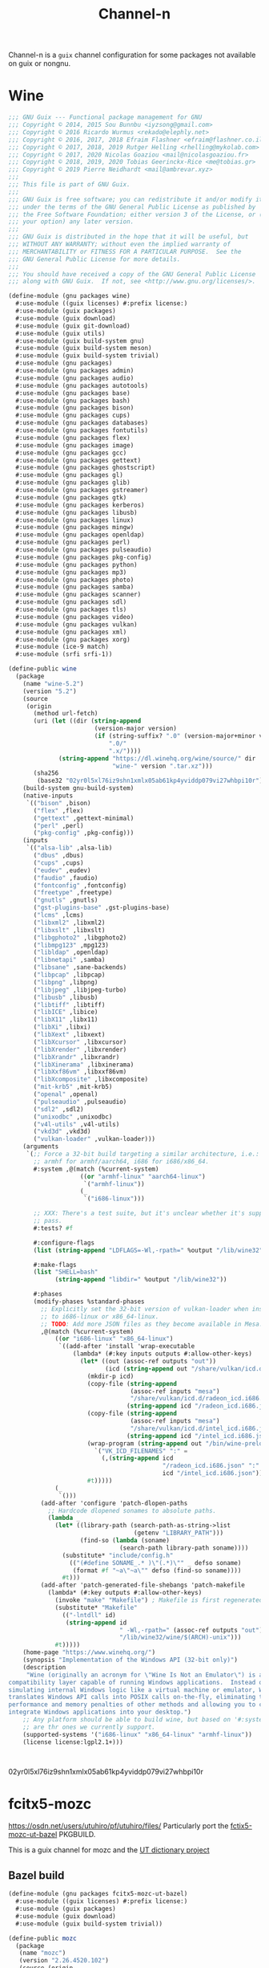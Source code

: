 #+TITLE: Channel-n
#+PROPERTY: header-args    :tangle-mode (identity #o444)
#+PROPERTY: header-args:sh :tangle-mode (identity #o555)

Channel-n is a ~guix~ channel configuration for some packages not available on guix or nongnu.

* Wine
:PROPERTIES:
:CREATED:  [2021-10-28 Thu 09:03]
:ID:       ce4b3ad0-c11f-43bc-99ec-afb2e6107798
:END:
#+begin_src scheme :tangle packages/wine.scm
;;; GNU Guix --- Functional package management for GNU
;;; Copyright © 2014, 2015 Sou Bunnbu <iyzsong@gmail.com>
;;; Copyright © 2016 Ricardo Wurmus <rekado@elephly.net>
;;; Copyright © 2016, 2017, 2018 Efraim Flashner <efraim@flashner.co.il>
;;; Copyright © 2017, 2018, 2019 Rutger Helling <rhelling@mykolab.com>
;;; Copyright © 2017, 2020 Nicolas Goaziou <mail@nicolasgoaziou.fr>
;;; Copyright © 2018, 2019, 2020 Tobias Geerinckx-Rice <me@tobias.gr>
;;; Copyright © 2019 Pierre Neidhardt <mail@ambrevar.xyz>
;;;
;;; This file is part of GNU Guix.
;;;
;;; GNU Guix is free software; you can redistribute it and/or modify it
;;; under the terms of the GNU General Public License as published by
;;; the Free Software Foundation; either version 3 of the License, or (at
;;; your option) any later version.
;;;
;;; GNU Guix is distributed in the hope that it will be useful, but
;;; WITHOUT ANY WARRANTY; without even the implied warranty of
;;; MERCHANTABILITY or FITNESS FOR A PARTICULAR PURPOSE.  See the
;;; GNU General Public License for more details.
;;;
;;; You should have received a copy of the GNU General Public License
;;; along with GNU Guix.  If not, see <http://www.gnu.org/licenses/>.

(define-module (gnu packages wine)
  #:use-module ((guix licenses) #:prefix license:)
  #:use-module (guix packages)
  #:use-module (guix download)
  #:use-module (guix git-download)
  #:use-module (guix utils)
  #:use-module (guix build-system gnu)
  #:use-module (guix build-system meson)
  #:use-module (guix build-system trivial)
  #:use-module (gnu packages)
  #:use-module (gnu packages admin)
  #:use-module (gnu packages audio)
  #:use-module (gnu packages autotools)
  #:use-module (gnu packages base)
  #:use-module (gnu packages bash)
  #:use-module (gnu packages bison)
  #:use-module (gnu packages cups)
  #:use-module (gnu packages databases)
  #:use-module (gnu packages fontutils)
  #:use-module (gnu packages flex)
  #:use-module (gnu packages image)
  #:use-module (gnu packages gcc)
  #:use-module (gnu packages gettext)
  #:use-module (gnu packages ghostscript)
  #:use-module (gnu packages gl)
  #:use-module (gnu packages glib)
  #:use-module (gnu packages gstreamer)
  #:use-module (gnu packages gtk)
  #:use-module (gnu packages kerberos)
  #:use-module (gnu packages libusb)
  #:use-module (gnu packages linux)
  #:use-module (gnu packages mingw)
  #:use-module (gnu packages openldap)
  #:use-module (gnu packages perl)
  #:use-module (gnu packages pulseaudio)
  #:use-module (gnu packages pkg-config)
  #:use-module (gnu packages python)
  #:use-module (gnu packages mp3)
  #:use-module (gnu packages photo)
  #:use-module (gnu packages samba)
  #:use-module (gnu packages scanner)
  #:use-module (gnu packages sdl)
  #:use-module (gnu packages tls)
  #:use-module (gnu packages video)
  #:use-module (gnu packages vulkan)
  #:use-module (gnu packages xml)
  #:use-module (gnu packages xorg)
  #:use-module (ice-9 match)
  #:use-module (srfi srfi-1))

(define-public wine
  (package
    (name "wine-5.2")
    (version "5.2")
    (source
     (origin
       (method url-fetch)
       (uri (let ((dir (string-append
                        (version-major version)
                        (if (string-suffix? ".0" (version-major+minor version))
                            ".0/"
                            ".x/"))))
              (string-append "https://dl.winehq.org/wine/source/" dir
                             "wine-" version ".tar.xz")))
       (sha256
        (base32 "02yr0l5xl76iz9shn1xmlx05ab61kp4yviddp079vi27whbpi10r"))))
    (build-system gnu-build-system)
    (native-inputs
     `(("bison" ,bison)
       ("flex" ,flex)
       ("gettext" ,gettext-minimal)
       ("perl" ,perl)
       ("pkg-config" ,pkg-config)))
    (inputs
     `(("alsa-lib" ,alsa-lib)
       ("dbus" ,dbus)
       ("cups" ,cups)
       ("eudev" ,eudev)
       ("faudio" ,faudio)
       ("fontconfig" ,fontconfig)
       ("freetype" ,freetype)
       ("gnutls" ,gnutls)
       ("gst-plugins-base" ,gst-plugins-base)
       ("lcms" ,lcms)
       ("libxml2" ,libxml2)
       ("libxslt" ,libxslt)
       ("libgphoto2" ,libgphoto2)
       ("libmpg123" ,mpg123)
       ("libldap" ,openldap)
       ("libnetapi" ,samba)
       ("libsane" ,sane-backends)
       ("libpcap" ,libpcap)
       ("libpng" ,libpng)
       ("libjpeg" ,libjpeg-turbo)
       ("libusb" ,libusb)
       ("libtiff" ,libtiff)
       ("libICE" ,libice)
       ("libX11" ,libx11)
       ("libXi" ,libxi)
       ("libXext" ,libxext)
       ("libXcursor" ,libxcursor)
       ("libXrender" ,libxrender)
       ("libXrandr" ,libxrandr)
       ("libXinerama" ,libxinerama)
       ("libXxf86vm" ,libxxf86vm)
       ("libXcomposite" ,libxcomposite)
       ("mit-krb5" ,mit-krb5)
       ("openal" ,openal)
       ("pulseaudio" ,pulseaudio)
       ("sdl2" ,sdl2)
       ("unixodbc" ,unixodbc)
       ("v4l-utils" ,v4l-utils)
       ("vkd3d" ,vkd3d)
       ("vulkan-loader" ,vulkan-loader)))
    (arguments
     `(;; Force a 32-bit build targeting a similar architecture, i.e.:
       ;; armhf for armhf/aarch64, i686 for i686/x86_64.
       #:system ,@(match (%current-system)
                    ((or "armhf-linux" "aarch64-linux")
                     `("armhf-linux"))
                    (_
                     `("i686-linux")))

       ;; XXX: There's a test suite, but it's unclear whether it's supposed to
       ;; pass.
       #:tests? #f

       #:configure-flags
       (list (string-append "LDFLAGS=-Wl,-rpath=" %output "/lib/wine32"))

       #:make-flags
       (list "SHELL=bash"
             (string-append "libdir=" %output "/lib/wine32"))

       #:phases
       (modify-phases %standard-phases
         ;; Explicitly set the 32-bit version of vulkan-loader when installing
         ;; to i686-linux or x86_64-linux.
         ;; TODO: Add more JSON files as they become available in Mesa.
         ,@(match (%current-system)
             ((or "i686-linux" "x86_64-linux")
              `((add-after 'install 'wrap-executable
                  (lambda* (#:key inputs outputs #:allow-other-keys)
                    (let* ((out (assoc-ref outputs "out"))
                           (icd (string-append out "/share/vulkan/icd.d")))
                      (mkdir-p icd)
                      (copy-file (string-append
                                  (assoc-ref inputs "mesa")
                                  "/share/vulkan/icd.d/radeon_icd.i686.json")
                                 (string-append icd "/radeon_icd.i686.json"))
                      (copy-file (string-append
                                  (assoc-ref inputs "mesa")
                                  "/share/vulkan/icd.d/intel_icd.i686.json")
                                 (string-append icd "/intel_icd.i686.json"))
                      (wrap-program (string-append out "/bin/wine-preloader")
                        `("VK_ICD_FILENAMES" ":" =
                          (,(string-append icd
                                           "/radeon_icd.i686.json" ":"
                                           icd "/intel_icd.i686.json"))))
                      #t)))))
             (_
              `()))
         (add-after 'configure 'patch-dlopen-paths
           ;; Hardcode dlopened sonames to absolute paths.
           (lambda _
             (let* ((library-path (search-path-as-string->list
                                   (getenv "LIBRARY_PATH")))
                    (find-so (lambda (soname)
                               (search-path library-path soname))))
               (substitute* "include/config.h"
                 (("(#define SONAME_.* )\"(.*)\"" _ defso soname)
                  (format #f "~a\"~a\"" defso (find-so soname))))
               #t)))
         (add-after 'patch-generated-file-shebangs 'patch-makefile
           (lambda* (#:key outputs #:allow-other-keys)
             (invoke "make" "Makefile") ; Makefile is first regenerated
             (substitute* "Makefile"
               (("-lntdll" id)
                (string-append id
                               " -Wl,-rpath=" (assoc-ref outputs "out")
                               "/lib/wine32/wine/$(ARCH)-unix")))
             #t)))))
    (home-page "https://www.winehq.org/")
    (synopsis "Implementation of the Windows API (32-bit only)")
    (description
     "Wine (originally an acronym for \"Wine Is Not an Emulator\") is a
compatibility layer capable of running Windows applications.  Instead of
simulating internal Windows logic like a virtual machine or emulator, Wine
translates Windows API calls into POSIX calls on-the-fly, eliminating the
performance and memory penalties of other methods and allowing you to cleanly
integrate Windows applications into your desktop.")
    ;; Any platform should be able to build wine, but based on '#:system' these
    ;; are thr ones we currently support.
    (supported-systems '("i686-linux" "x86_64-linux" "armhf-linux"))
    (license license:lgpl2.1+)))

#+end_src:
02yr0l5xl76iz9shn1xmlx05ab61kp4yviddp079vi27whbpi10r
* fcitx5-mozc
:PROPERTIES:
:CREATED:  [2021-10-28 Thu 09:03]
:ID:       b99ae0d5-644d-4968-aae0-21e943c94ab4
:END:
https://osdn.net/users/utuhiro/pf/utuhiro/files/
Particularly port the [[https://osdn.net/downloads/users/36/36879/fcitx5-mozc-ut-bazel-20211009.PKGBUILD/][fctix5-mozc-ut-bazel]] PKGBUILD.

This is a guix channel for mozc and the [[http://linuxplayers.g1.xrea.com/mozc-ut.html][UT dictionary project]]

** Bazel build
:PROPERTIES:
:CREATED:  [2021-10-30 Sat 17:30]
:ID:       c05dd9ab-2a75-429f-b4aa-44b97241c4cc
:END:
#+begin_src scheme
(define-module (gnu packages fcitx5-mozc-ut-bazel)
  #:use-module ((guix licenses) #:prefix license:)
  #:use-module (guix packages)
  #:use-module (guix download)
  #:use-module (guix build-system trivial))

(define-public mozc
  (package
   (name "mozc")
   (version "2.26.4520.102")
   (source (origin
            (method url-fetch)
            (uri (string-append "https://osdn.net/users/utuhiro/pf/utuhiro/dl/mozc-"
                                version
                                ".tar.bz2"))
            (sha256
             (base32 "2a32d4a2552ae4d5bb2f2a6eb7348923a653da84bfcdccfd613a39c249eef920")))))
  (build-system ))

(define-public mozc
  (package
   (name "mozc")
   (version "2.26.4520.102")
   (source (origin
            (method url-fetch)
            (uri (string-append "https://osdn.net/users/utuhiro/pf/utuhiro/dl/mozc-"
                                version
                                ".tar.bz2"))
            (sha256
             (base32 "2a32d4a2552ae4d5bb2f2a6eb7348923a653da84bfcdccfd613a39c249eef920")))))
  (build-system ))
#+end_src

** Python build
:PROPERTIES:
:CREATED:  [2021-10-30 Sat 17:30]
:ID:       545cd7b3-156f-4200-935d-9ac34626768f
:END:

Another alternative is to use the python build system

Because the ~mozc~ python build doesn't use the standard ~setup.py~ which is the default in =(python-build-sysytem)=, we'll have to use file substitution with the =(substite* file)= guile function - outlined [[https://guix.gnu.org/manual/en/html_node/Build-Utilities.html#index-substitute_002a][here]].
It needs 'python-six', is that something I add in the inputs?
#+begin_src scheme :tangle packages/fcitx-mozc-ut-gyp.scm
(define-module (gnu packages fcitx5-mozc-ut-gyp)
  #:use-module ((guix licenses) #:prefix license:)
  #:use-module (guix utils)
  #:use-module (guix licenses)
  #:use-module (guix packages)
  #:use-module (gnu packages qt)
  #:use-module (gnu packages pkg-config)
  #:use-module (gnu packages ninja)
  #:use-module (gnu packages python)
  #:use-module (gnu packages python-build)
  #:use-module (gnu packages python-xyz)
  #:use-module (guix git-download)
  #:use-module (guix build-system python))

(define-public mozc
  ;; (let ((commit "d0d8a87c1ef19b7bd1d2c040e4ef38951b07fbd0")))
  (package
   (name "mozc")
   (version "2.26.4520.102")
   (source (origin
            (method git-fetch)
            (uri (git-reference
                  (url "https://github.com/google/mozc")
                  (commit "d0d8a87c1ef19b7bd1d2c040e4ef38951b07fbd0")))
            (sha256
             (base32 "0xzjfrn0m8mc6k8vrggrf50x0ssbb9yq9c5qnval8gk8v78rpyl5"))))
   ;; (file-name (git-file-name name version))
   (build-system python-build-system)
   (arguments
    `(#:use-setuptools? #f
      #:configure-flags
      #~(list (string-append "--with-gypdir="))
      #:phases
      (modify-phases %standard-phases
          (replace 'build 'bootstrap
            (lambda _
          ;;     ;; (substitute* "setup.py" (("build_mozc.py") ""))
            ;; (let* ())
             (with-directory-excursion "src"
              (invoke "python" "build_mozc.py" "gyp" (string-append "--gypdir=" (getenv "PYTHONPATH"))))
              ;; (invoke "python" "build_mozc.py" "gyp" "--gypdir=/gnu/store/x1d86yblmfx3545rwlkl84qjynw56ksd-python-gyp-0.0.0-0.5e2b3dd/bin" "--target_platform=Linux"))
              #t))
          (replace 'install
                      (lambda _
             (with-directory-excursion "src"
                        (invoke "python" "build_mozc.py" "build" "-c" "Release"
                                "server/server.gyp:mozc_server"
                                "gui/gui.gyp:mozc_tool"
                                "unix/fcitx5/fcitx5.gyp:fcitx5-mozc"))
               ;; (setenv "HOME" (getcwd))
                        #t))
          )))
  (inputs
   `(("qtbase" ,qtbase-5)))
  (propagated-inputs
   `(("python-six" ,python-six)))
  (native-inputs
   `(("python-gyp" ,python-gyp)
     ("python" ,python)
     ("ninja" ,ninja)
     ("pkg-config" ,pkg-config)))
  (synopsis "A Japanese Input Method Editor designed for multi-platform")
  (description
   "Mozc is a Japanese Input Method Editor (IME) designed for multi-platform such as Android OS, Apple OS X, Chromium OS, GNU/Linux and Microsoft Windows. This OpenSource project originates from Google Japanese Input.")
  (home-page "https://github.com/google/mozc")
  (license bsd-3)))
mozc
#+end_src


#+begin_src scheme
(define-public mozc
  (package
   (name "mozc")
   (version "2.26.4520.102")
   (source (origin
            (method url-fetch)
            (uri (string-append "https://osdn.net/users/utuhiro/pf/utuhiro/dl/mozc-"
                                version
                                ".tar.bz2"))
            (sha256
             (base32 "2a32d4a2552ae4d5bb2f2a6eb7348923a653da84bfcdccfd613a39c249eef920")))))
  (build-system ))

#+end_src

* Emacs packages
:PROPERTIES:
:CREATED:  [2021-11-17 Wed 15:42]
:ID:       89b9e756-a28b-4d03-9f11-4a83a65779a8
:END:

#+begin_src scheme :noweb yes :tangle packages/emacs.scm
(define-module (channel-n packages emacs)
  #:use-module ((guix licenses) #:prefix license:)
  #:use-module (guix packages)
  #:use-module (guix gexp)
  #:use-module (guix git-download)
  #:use-module (guix build-system gnu)
  #:use-module (guix build-system emacs)
  #:use-module (guix build utils)
  #:use-module (gnu packages)
  #:use-module (gnu packages emacs)
  #:use-module (gnu packages texinfo)
  #:use-module (gnu packages autotools)
  #:use-module (guix utils)
  #:use-module (srfi srfi-1)
  #:use-module (ice-9 match))

<<lookup2 definition>>
#+end_src

** lookup2
:PROPERTIES:
:CREATED:  [2021-11-17 Wed 15:42]
:ID:       de4bb81e-ad65-406e-9c9d-6107ab044fda
:END:

#+begin_src scheme :noweb yes :noweb-ref lookup2 definition
(define-public emacs-lookup2
  ;; From July 25, 2020
  ;; No releases available
  (let ((commit "06f827d92d59cf679e7340247d9eeaa23ec0ffe5")
        (revision "0"))
    (package
     (name "emacs-lookup2")
     (version (git-version "1.99.0" revision commit))
     (source
      (origin
       (method git-fetch)
       (uri (git-reference
             (url "https://github.com/lookup2/lookup2")
             (commit commit)))
       (file-name (git-file-name name version))
       (sha256
        (base32 "19xbpsdvapvffpnmhdkxa74159dfc2r2d1s0nyb9b3armqzkahpj"))))
     (build-system gnu-build-system)
     (native-inputs `(("makeinfo" ,texinfo)
                      ("automake" ,automake)
                      ("autoconf" ,autoconf)
                      ("emacs" ,emacs)))
     (arguments
      (list
      #:modules '((guix build gnu-build-system)
                  ((guix build emacs-build-system) #:prefix emacs:)
                  (guix build utils)
                  (guix build emacs-utils))
      #:imported-modules `(,@%gnu-build-system-modules
                           (guix build emacs-build-system)
                           (guix build emacs-utils))
       #:configure-flags
       #~(list "--with-emacs=emacs"
               (string-append "--with-lispdir=" (emacs:elpa-directory #$output))
               (string-append "--infodir="
                              #$output "/share/info"))
       #:tests? #f                       ; no check target
       #:phases
       #~(modify-phases %standard-phases
                      ;; (delete 'unpack)
                      (delete 'build))
       ;;                (add-after 'build 'build-lookup
       ;;                           (lambda* (#:key outputs #:allow-other-keys)
       ;;                             (invoke "make" "install"))))
       ))
     (home-page "https://github.com/lookup2/lookup2")
     (synopsis "Lookup2 package for emacs")
     (description
      "Lookup is an integrated user interface for various dictionaries. You can search various on-line and off-line dictionaries simultaneously with lookup.")
     (license license:gpl2+))))

emacs-lookup2

#+end_src
